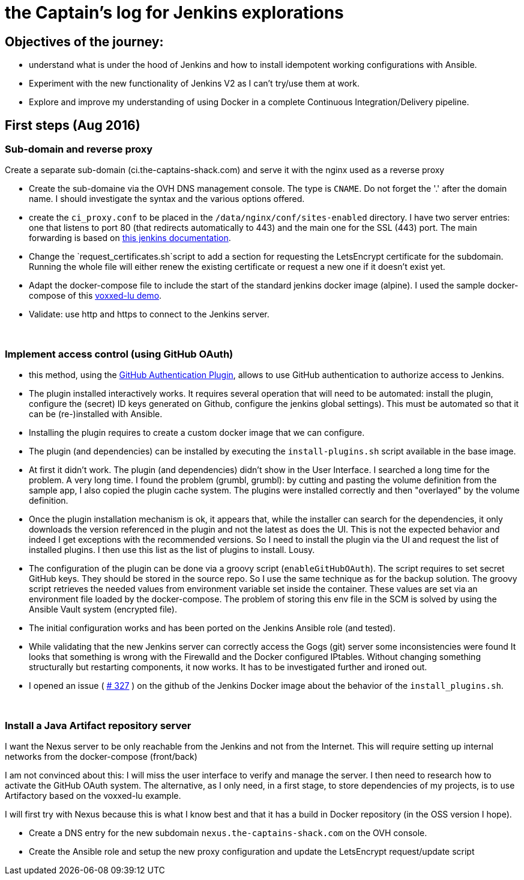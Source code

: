 = the Captain's log for Jenkins explorations

== Objectives of the journey:

* understand what is under the hood of Jenkins and how to install idempotent working configurations with Ansible.
* Experiment with the new functionality of Jenkins V2 as I can't try/use them at work.
* Explore and improve my understanding of using Docker in a complete Continuous Integration/Delivery pipeline.

== First steps (Aug 2016)

=== Sub-domain and reverse proxy

Create a separate sub-domain (ci.the-captains-shack.com) and serve it with the nginx used as a reverse proxy

* Create the sub-domaine via the OVH DNS management console.
   The type is `CNAME`. Do not forget the '.' after the domain name.
   I should investigate the syntax and the various options offered.
* create the `ci_proxy.conf` to be placed in the `/data/nginx/conf/sites-enabled` directory.
   I have two server entries: one that listens to port 80 (that redirects automatically to 443) and the main one for the SSL (443) port.
   The main forwarding is based on https://wiki.jenkins-ci.org/display/JENKINS/Jenkins+behind+an+NGinX+reverse+proxy[this jenkins documentation].
* Change the `request_certificates.sh`script to add a section for requesting the LetsEncrypt certificate for the subdomain. Running the whole file will either renew the existing certificate or request a new one if it doesn't exist yet.
* Adapt the docker-compose file to include the start of the standard jenkins docker image (alpine). I used the sample docker-compose of this https://github.com/dduportal/voxxed-lu-2016[voxxed-lu demo].
* Validate: use http and https to connect to the Jenkins server.

{nbsp}

=== Implement access control (using GitHub OAuth)

* this method, using the https://wiki.jenkins-ci.org/display/JENKINS/GitHub+OAuth+Plugin[GitHub Authentication Plugin], allows to use GitHub authentication to authorize access to Jenkins.
* The plugin installed interactively works. It requires several operation that will need to be automated: install the plugin, configure the (secret) ID keys generated on Github, configure the jenkins global settings).
  This must be automated so that it can be (re-)installed with Ansible.
* Installing the plugin requires to create a custom docker image that we can configure.
* The plugin (and dependencies) can be installed by executing the `install-plugins.sh` script available in the base image.
* At first it didn't work. The plugin (and dependencies) didn't show in the User Interface. I searched a long time for the problem. A very long time.
   I found the problem (grumbl, grumbl): by cutting and pasting the volume definition from the sample app, I also copied the plugin cache system.
   The plugins were installed correctly and then "overlayed" by the volume definition.
* Once the plugin installation mechanism is ok, it appears that, while the installer can search for the dependencies, it only downloads the version referenced in the plugin and not the latest as does the UI.
   This is not the expected behavior and indeed I get exceptions with the recommended versions.
   So I need to install the plugin via the UI and request the list of installed plugins. I then use this list as the list of plugins to install. Lousy.
* The configuration of the plugin can be done via a groovy script (`enableGitHubOAuth`). The script requires to set secret GitHub keys. They should be stored in the source repo.
   So I use the same technique as for the backup solution. The groovy script retrieves the needed values from environment variable set inside the container.
   These values are set via an environment file loaded by the docker-compose. The problem of storing this env file in the SCM is solved by using the Ansible Vault system (encrypted file).
* The initial configuration works and has been ported on the Jenkins Ansible role (and tested).
* While validating that the new Jenkins server can correctly access the Gogs (git) server some inconsistencies were found
   It looks that something is wrong with the Firewalld and the Docker configured IPtables.
   Without changing something structurally but restarting components, it now works.
   It has to be investigated further and ironed out.
* I opened an issue ( https://github.com/jenkinsci/docker/issues/327[# 327] ) on the github of the Jenkins Docker image about the behavior of the `install_plugins.sh`.

{nbsp}

=== Install a Java Artifact repository server

I want the Nexus server to be only reachable from the Jenkins and not from the Internet.
This will require setting up internal networks from the docker-compose (front/back)

I am not convinced about this: I will miss the user interface to verify and manage the server.
I then need to research how to activate the GitHub OAuth system.
The alternative, as I only need, in a first stage, to store dependencies of my projects, is to use Artifactory based on the voxxed-lu example.

I will first try with Nexus because this is what I know best and that it has a build in Docker repository (in the OSS version I hope).

* Create a DNS entry for the new subdomain `nexus.the-captains-shack.com` on the OVH console.
* Create the Ansible role and setup the new proxy configuration and update the LetsEncrypt request/update script
